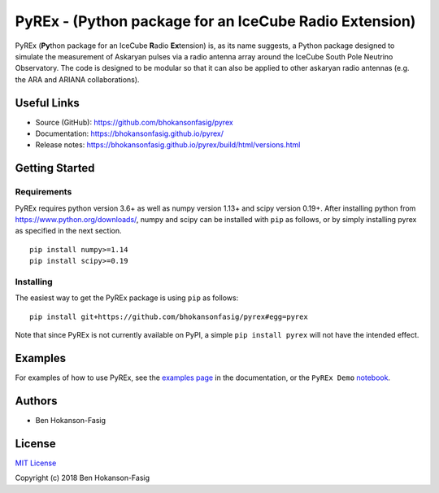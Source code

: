PyREx - (\ **Py**\ thon package for an IceCube **R**\ adio **Ex**\ tension)
***************************************************************************

PyREx (\ **Py**\ thon package for an IceCube **R**\ adio **Ex**\ tension) is, as its name suggests, a Python package designed to simulate the measurement of Askaryan pulses via a radio antenna array around the IceCube South Pole Neutrino Observatory.
The code is designed to be modular so that it can also be applied to other askaryan radio antennas (e.g. the ARA and ARIANA collaborations).


Useful Links
============

* Source (GitHub): https://github.com/bhokansonfasig/pyrex
* Documentation: https://bhokansonfasig.github.io/pyrex/
* Release notes: https://bhokansonfasig.github.io/pyrex/build/html/versions.html


Getting Started
===============

Requirements
------------

PyREx requires python version 3.6+ as well as numpy version 1.13+ and scipy version 0.19+.
After installing python from https://www.python.org/downloads/, numpy and scipy can be installed with ``pip`` as follows, or by simply installing pyrex as specified in the next section. ::

    pip install numpy>=1.14
    pip install scipy>=0.19

Installing
----------

The easiest way to get the PyREx package is using ``pip`` as follows::

    pip install git+https://github.com/bhokansonfasig/pyrex#egg=pyrex

Note that since PyREx is not currently available on PyPI, a simple ``pip install pyrex`` will not have the intended effect.


Examples
========

For examples of how to use PyREx, see the `examples page <https://bhokansonfasig.github.io/pyrex/build/html/examples.html>`_ in the documentation, or the ``PyREx Demo`` `notebook <https://github.com/bhokansonfasig/pyrex/blob/master/PyREx%20Demo.ipynb>`_.


Authors
=======

* Ben Hokanson-Fasig


License
=======

`MIT License <https://github.com/bhokansonfasig/pyrex/blob/master/LICENSE>`_

Copyright (c) 2018 Ben Hokanson-Fasig

